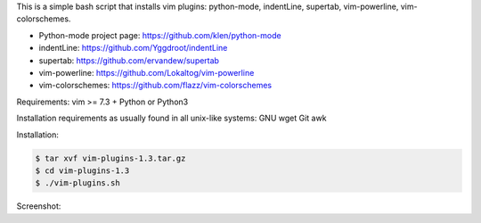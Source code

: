 This is a simple bash script that installs vim plugins: python-mode, indentLine, supertab, vim-powerline, vim-colorschemes.

- Python-mode project page: https://github.com/klen/python-mode
- indentLine: https://github.com/Yggdroot/indentLine
- supertab: https://github.com/ervandew/supertab
- vim-powerline: https://github.com/Lokaltog/vim-powerline
- vim-colorschemes: https://github.com/flazz/vim-colorschemes

Requirements:
vim >= 7.3 + Python or Python3

Installation requirements as usually found 
in all unix-like systems:
GNU wget
Git
awk

Installation:

.. code-block:: bash

    $ tar xvf vim-plugins-1.3.tar.gz
    $ cd vim-plugins-1.3
    $ ./vim-plugins.sh

Screenshot:

.. image:: https://raw.githubusercontent.com/dslackw/vim-plugins/master/vim-plugins-ss.png
    :target:: https://github.com/dslackw/vim-plugins

